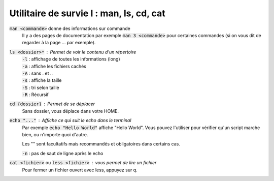===========================================
Utilitaire de survie I : man, ls, cd, cat
===========================================

:code:`man <commande>` donne des informations sur commande
	Il y a des pages de documentation par exemple :code:`man 3 <commande>` pour certaines commandes (si on
	vous dit de regarder à la page ... par exemple).

:code:`ls <dossier>*` : Permet de voir le contenu d'un répertoire
	| :code:`-l` : affichage de toutes les informations (long)
	| :code:`-a` : affiche les fichiers cachés
	| :code:`-A` : sans . et ..
	| :code:`-s` : affiche la taille
	| :code:`-S` : tri selon taille
	| :code:`-R` : Récursif

:code:`cd {dossier}` : Permet de se déplacer
	Sans dossier, vous déplace dans votre HOME.

:code:`echo "..."` : Affiche ce qui suit le echo dans le terminal
	Par exemple :code:`echo "Hello World"` affiche "Hello World". Vous pouvez l'utiliser pour
	vérifier qu'un script marche bien, ou n'importe quoi d'autre.

	Les "" sont facultatifs mais recommandés et obligatoires dans certains cas.

	| :code:`-n` : pas de saut de ligne après le echo

:code:`cat <fichier>` ou :code:`less <fichier>` : vous permet de lire un fichier
	Pour fermer un fichier ouvert avec less, appuyez sur q.